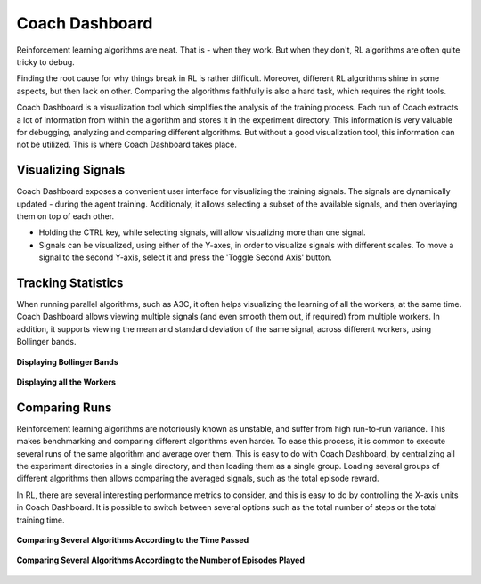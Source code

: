 Coach Dashboard
===============

Reinforcement learning algorithms are neat. That is - when they work. But when they don't, RL algorithms are often quite tricky to debug.

Finding the root cause for why things break in RL is rather difficult. Moreover, different RL algorithms shine in some aspects, but then lack on other. Comparing the algorithms faithfully is also a hard task, which requires the right tools.

Coach Dashboard is a visualization tool which simplifies the analysis of the training process. Each run of Coach extracts a lot of information from within the algorithm and stores it in the experiment directory. This information is very valuable for debugging, analyzing and comparing different algorithms. But without a good visualization tool, this information can not be utilized. This is where Coach Dashboard takes place.

Visualizing Signals
-------------------

Coach Dashboard exposes a convenient user interface for visualizing the training signals. The signals are dynamically updated - during the agent training. Additionaly, it allows selecting a subset of the available signals, and then overlaying them on top of each other.  

.. image:: /_static/img/updating_dynamically.gif
   :width: 800px
   :align: center

* Holding the CTRL key, while selecting signals, will allow visualizing more than one signal. 
* Signals can be visualized, using either of the Y-axes, in order to visualize signals with different scales. To move a signal to the second Y-axis, select it and press the 'Toggle Second Axis' button.


Tracking Statistics
-------------------

When running parallel algorithms, such as A3C, it often helps visualizing the learning of all the workers, at the same time. Coach Dashboard allows viewing multiple signals (and even smooth them out, if required) from multiple workers. In addition, it supports viewing the mean and standard deviation of the same signal, across different workers, using Bollinger bands.

.. figure:: /_static/img/bollinger_bands.png
   :width: 800px
   :align: center

   **Displaying Bollinger Bands**


.. figure:: /_static/img/separate_signals.png
   :width: 800px
   :align: center

   **Displaying all the Workers**

Comparing Runs
--------------

Reinforcement learning algorithms are notoriously known as unstable, and suffer from high run-to-run variance. This makes benchmarking and comparing different algorithms even harder. To ease this process, it is common to execute several runs of the same algorithm and average over them. This is easy to do with Coach Dashboard, by centralizing all the experiment directories in a single directory, and then loading them as a single group. Loading several groups of different algorithms then allows comparing the averaged signals, such as the total episode reward.  

In RL, there are several interesting performance metrics to consider, and this is easy to do by controlling the X-axis units in Coach Dashboard. It is possible to switch between several options such as the total number of steps or the total training time.


.. figure:: /_static/img/compare_by_time.png
   :width: 800px
   :align: center

   **Comparing Several Algorithms According to the Time Passed**


.. figure:: /_static/img/compare_by_num_episodes.png
   :width: 800px
   :align: center

   **Comparing Several Algorithms According to the Number of Episodes Played**



